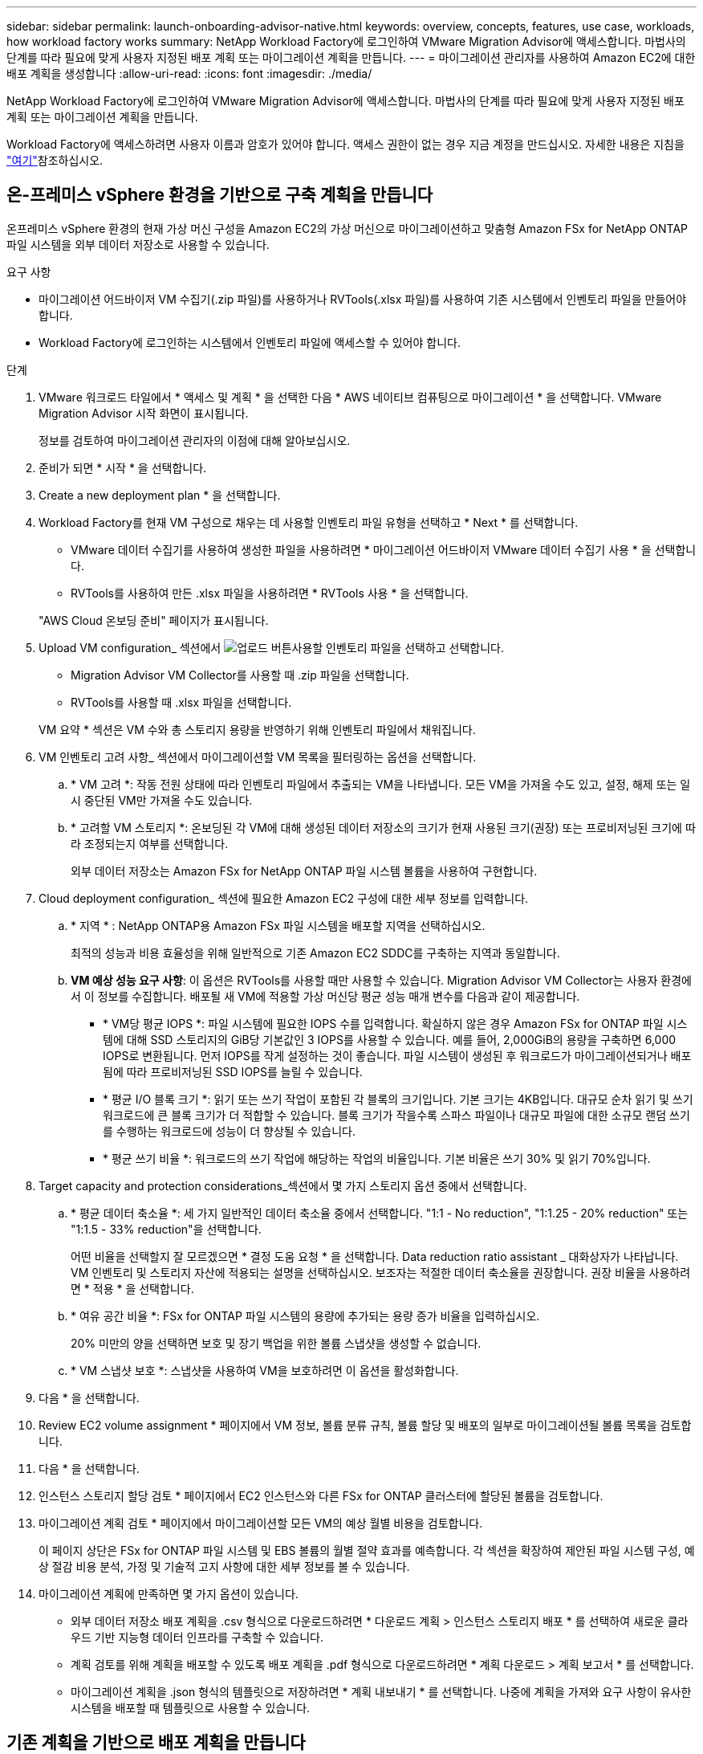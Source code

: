 ---
sidebar: sidebar 
permalink: launch-onboarding-advisor-native.html 
keywords: overview, concepts, features, use case, workloads, how workload factory works 
summary: NetApp Workload Factory에 로그인하여 VMware Migration Advisor에 액세스합니다. 마법사의 단계를 따라 필요에 맞게 사용자 지정된 배포 계획 또는 마이그레이션 계획을 만듭니다. 
---
= 마이그레이션 관리자를 사용하여 Amazon EC2에 대한 배포 계획을 생성합니다
:allow-uri-read: 
:icons: font
:imagesdir: ./media/


[role="lead"]
NetApp Workload Factory에 로그인하여 VMware Migration Advisor에 액세스합니다. 마법사의 단계를 따라 필요에 맞게 사용자 지정된 배포 계획 또는 마이그레이션 계획을 만듭니다.

Workload Factory에 액세스하려면 사용자 이름과 암호가 있어야 합니다. 액세스 권한이 없는 경우 지금 계정을 만드십시오. 자세한 내용은 지침을 https://docs.netapp.com/us-en/workload-setup-admin/quick-start.html["여기"]참조하십시오.



== 온-프레미스 vSphere 환경을 기반으로 구축 계획을 만듭니다

온프레미스 vSphere 환경의 현재 가상 머신 구성을 Amazon EC2의 가상 머신으로 마이그레이션하고 맞춤형 Amazon FSx for NetApp ONTAP 파일 시스템을 외부 데이터 저장소로 사용할 수 있습니다.

.요구 사항
* 마이그레이션 어드바이저 VM 수집기(.zip 파일)를 사용하거나 RVTools(.xlsx 파일)를 사용하여 기존 시스템에서 인벤토리 파일을 만들어야 합니다.
* Workload Factory에 로그인하는 시스템에서 인벤토리 파일에 액세스할 수 있어야 합니다.


.단계
. VMware 워크로드 타일에서 * 액세스 및 계획 * 을 선택한 다음 * AWS 네이티브 컴퓨팅으로 마이그레이션 * 을 선택합니다. VMware Migration Advisor 시작 화면이 표시됩니다.
+
정보를 검토하여 마이그레이션 관리자의 이점에 대해 알아보십시오.

. 준비가 되면 * 시작 * 을 선택합니다.
. Create a new deployment plan * 을 선택합니다.
. Workload Factory를 현재 VM 구성으로 채우는 데 사용할 인벤토리 파일 유형을 선택하고 * Next * 를 선택합니다.
+
** VMware 데이터 수집기를 사용하여 생성한 파일을 사용하려면 * 마이그레이션 어드바이저 VMware 데이터 수집기 사용 * 을 선택합니다.
** RVTools를 사용하여 만든 .xlsx 파일을 사용하려면 * RVTools 사용 * 을 선택합니다.


+
"AWS Cloud 온보딩 준비" 페이지가 표시됩니다.

. Upload VM configuration_ 섹션에서 image:button-upload-file.png["업로드 버튼"]사용할 인벤토리 파일을 선택하고 선택합니다.
+
** Migration Advisor VM Collector를 사용할 때 .zip 파일을 선택합니다.
** RVTools를 사용할 때 .xlsx 파일을 선택합니다.


+
VM 요약 * 섹션은 VM 수와 총 스토리지 용량을 반영하기 위해 인벤토리 파일에서 채워집니다.

. VM 인벤토리 고려 사항_ 섹션에서 마이그레이션할 VM 목록을 필터링하는 옵션을 선택합니다.
+
.. * VM 고려 *: 작동 전원 상태에 따라 인벤토리 파일에서 추출되는 VM을 나타냅니다. 모든 VM을 가져올 수도 있고, 설정, 해제 또는 일시 중단된 VM만 가져올 수도 있습니다.
.. * 고려할 VM 스토리지 *: 온보딩된 각 VM에 대해 생성된 데이터 저장소의 크기가 현재 사용된 크기(권장) 또는 프로비저닝된 크기에 따라 조정되는지 여부를 선택합니다.
+
외부 데이터 저장소는 Amazon FSx for NetApp ONTAP 파일 시스템 볼륨을 사용하여 구현합니다.



. Cloud deployment configuration_ 섹션에 필요한 Amazon EC2 구성에 대한 세부 정보를 입력합니다.
+
.. * 지역 * : NetApp ONTAP용 Amazon FSx 파일 시스템을 배포할 지역을 선택하십시오.
+
최적의 성능과 비용 효율성을 위해 일반적으로 기존 Amazon EC2 SDDC를 구축하는 지역과 동일합니다.

.. *VM 예상 성능 요구 사항*: 이 옵션은 RVTools를 사용할 때만 사용할 수 있습니다. Migration Advisor VM Collector는 사용자 환경에서 이 정보를 수집합니다. 배포될 새 VM에 적용할 가상 머신당 평균 성능 매개 변수를 다음과 같이 제공합니다.
+
*** * VM당 평균 IOPS *: 파일 시스템에 필요한 IOPS 수를 입력합니다. 확실하지 않은 경우 Amazon FSx for ONTAP 파일 시스템에 대해 SSD 스토리지의 GiB당 기본값인 3 IOPS를 사용할 수 있습니다. 예를 들어, 2,000GiB의 용량을 구축하면 6,000 IOPS로 변환됩니다. 먼저 IOPS를 작게 설정하는 것이 좋습니다. 파일 시스템이 생성된 후 워크로드가 마이그레이션되거나 배포됨에 따라 프로비저닝된 SSD IOPS를 늘릴 수 있습니다.
*** * 평균 I/O 블록 크기 *: 읽기 또는 쓰기 작업이 포함된 각 블록의 크기입니다. 기본 크기는 4KB입니다. 대규모 순차 읽기 및 쓰기 워크로드에 큰 블록 크기가 더 적합할 수 있습니다. 블록 크기가 작을수록 스파스 파일이나 대규모 파일에 대한 소규모 랜덤 쓰기를 수행하는 워크로드에 성능이 더 향상될 수 있습니다.
*** * 평균 쓰기 비율 *: 워크로드의 쓰기 작업에 해당하는 작업의 비율입니다. 기본 비율은 쓰기 30% 및 읽기 70%입니다.




. Target capacity and protection considerations_섹션에서 몇 가지 스토리지 옵션 중에서 선택합니다.
+
.. * 평균 데이터 축소율 *: 세 가지 일반적인 데이터 축소율 중에서 선택합니다. "1:1 - No reduction", "1:1.25 - 20% reduction" 또는 "1:1.5 - 33% reduction"을 선택합니다.
+
어떤 비율을 선택할지 잘 모르겠으면 * 결정 도움 요청 * 을 선택합니다. Data reduction ratio assistant _ 대화상자가 나타납니다. VM 인벤토리 및 스토리지 자산에 적용되는 설명을 선택하십시오. 보조자는 적절한 데이터 축소율을 권장합니다. 권장 비율을 사용하려면 * 적용 * 을 선택합니다.

.. * 여유 공간 비율 *: FSx for ONTAP 파일 시스템의 용량에 추가되는 용량 증가 비율을 입력하십시오.
+
20% 미만의 양을 선택하면 보호 및 장기 백업을 위한 볼륨 스냅샷을 생성할 수 없습니다.

.. * VM 스냅샷 보호 *: 스냅샷을 사용하여 VM을 보호하려면 이 옵션을 활성화합니다.


. 다음 * 을 선택합니다.
. Review EC2 volume assignment * 페이지에서 VM 정보, 볼륨 분류 규칙, 볼륨 할당 및 배포의 일부로 마이그레이션될 볼륨 목록을 검토합니다.
. 다음 * 을 선택합니다.
. 인스턴스 스토리지 할당 검토 * 페이지에서 EC2 인스턴스와 다른 FSx for ONTAP 클러스터에 할당된 볼륨을 검토합니다.
. 마이그레이션 계획 검토 * 페이지에서 마이그레이션할 모든 VM의 예상 월별 비용을 검토합니다.
+
이 페이지 상단은 FSx for ONTAP 파일 시스템 및 EBS 볼륨의 월별 절약 효과를 예측합니다. 각 섹션을 확장하여 제안된 파일 시스템 구성, 예상 절감 비용 분석, 가정 및 기술적 고지 사항에 대한 세부 정보를 볼 수 있습니다.

. 마이그레이션 계획에 만족하면 몇 가지 옵션이 있습니다.


* 외부 데이터 저장소 배포 계획을 .csv 형식으로 다운로드하려면 * 다운로드 계획 > 인스턴스 스토리지 배포 * 를 선택하여 새로운 클라우드 기반 지능형 데이터 인프라를 구축할 수 있습니다.
* 계획 검토를 위해 계획을 배포할 수 있도록 배포 계획을 .pdf 형식으로 다운로드하려면 * 계획 다운로드 > 계획 보고서 * 를 선택합니다.
* 마이그레이션 계획을 .json 형식의 템플릿으로 저장하려면 * 계획 내보내기 * 를 선택합니다. 나중에 계획을 가져와 요구 사항이 유사한 시스템을 배포할 때 템플릿으로 사용할 수 있습니다.




== 기존 계획을 기반으로 배포 계획을 만듭니다

이전에 사용한 기존 배포 계획과 유사한 새 배포를 계획하는 경우 해당 계획을 가져와 변경한 다음 새 배포 계획으로 저장할 수 있습니다.

.요구 사항
Workload Factory에 로그인하려는 시스템에서 기존 배포 계획에 대한 .json 파일에 액세스할 수 있어야 합니다.

.단계
. Workload Factory에 로그인합니다.
. VMware 워크로드 타일에서 * 액세스 및 계획 * 을 선택한 다음 * AWS 네이티브 컴퓨팅으로 마이그레이션 * 을 선택합니다.
. Import an existing deployment plan * 을 선택합니다.
. image:button-upload-file.png["업로드 버튼"]마이그레이션 관리자에서 가져올 기존 .json 계획 파일을 선택하고 선택합니다.
. 다음 * 을 선택합니다.
+
계획 검토 페이지가 표시됩니다.

. 이전 섹션에 설명된 대로 * Previous * 를 선택하여 이전 페이지에 액세스하고 계획에 대한 설정을 수정할 수 있습니다.
. 요구 사항에 맞게 계획을 사용자 지정한 후에는 계획을 저장하거나 계획 보고서를 PDF 파일로 다운로드할 수 있습니다.

